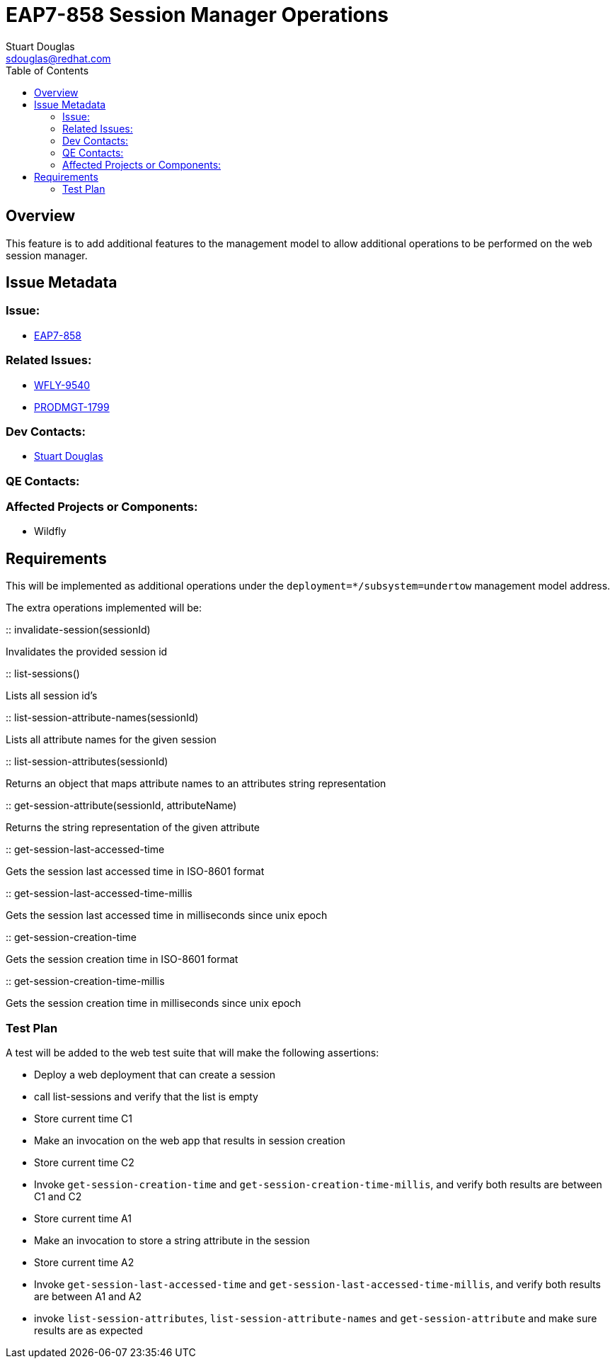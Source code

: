 = EAP7-858 Session Manager Operations
:author:            Stuart Douglas
:email:             sdouglas@redhat.com
:toc:               left
:icons:             font
:keywords:          comma,separated,tags
:idprefix:
:idseparator:       -
:issue-base-url:    https://issues.jboss.org

== Overview

This feature is to add additional features to the management model to allow additional operations to be
performed on the web session manager.

== Issue Metadata

=== Issue:

* {issue-base-url}/EAP7-858[EAP7-858]

=== Related Issues:

* {issue-base-url}/WFLY-9540[WFLY-9540]
* {issue-base-url}/PRODMGT-1799[PRODMGT-1799]

=== Dev Contacts:

* mailto:{email}[{author}]

=== QE Contacts:

=== Affected Projects or Components:

* Wildfly

== Requirements

This will be implemented as additional operations under the `deployment=*/subsystem=undertow` management model address.

The extra operations implemented will be:


:: invalidate-session(sessionId)

Invalidates the provided session id

:: list-sessions()

Lists all session id's

:: list-session-attribute-names(sessionId)

Lists all attribute names for the given session

:: list-session-attributes(sessionId)

Returns an object that maps attribute names to an attributes string representation

:: get-session-attribute(sessionId, attributeName)

Returns the string representation of the given attribute

:: get-session-last-accessed-time

Gets the session last accessed time in ISO-8601 format

:: get-session-last-accessed-time-millis

Gets the session last accessed time in milliseconds since unix epoch

:: get-session-creation-time

Gets the session creation time in ISO-8601 format

:: get-session-creation-time-millis

Gets the session creation time in milliseconds since unix epoch

=== Test Plan

A test will be added to the web test suite that will make the following assertions:

- Deploy a web deployment that can create a session
- call list-sessions and verify that the list is empty
- Store current time C1
- Make an invocation on the web app that results in session creation
- Store current time C2
- Invoke `get-session-creation-time` and `get-session-creation-time-millis`, and verify both results are between C1 and C2
- Store current time A1
- Make an invocation to store a string attribute in the session
- Store current time A2
- Invoke `get-session-last-accessed-time` and `get-session-last-accessed-time-millis`, and verify both results are between A1 and A2
- invoke `list-session-attributes`, `list-session-attribute-names` and `get-session-attribute` and make sure results are as expected

